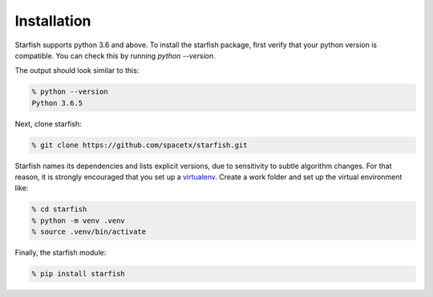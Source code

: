 .. _installation

Installation
============

Starfish supports python 3.6 and above. To install the starfish package, first verify that your 
python version is compatible. You can check this by running `python --version`.

The output should look similar to this:

.. code-block:: bash

   % python --version
   Python 3.6.5

Next, clone starfish: 

.. code-block:: bash

    % git clone https://github.com/spacetx/starfish.git

Starfish names its dependencies and lists explicit versions, due to sensitivity to subtle algorithm 
changes.  For that reason, it is strongly encouraged that you set up a 
virtualenv_. Create a work folder and set up the virtual environment like:

.. _virtualenv: https://packaging.python.org/tutorials/installing-packages/#creating-virtual-environments

.. code-block:: bash

    % cd starfish
    % python -m venv .venv
    % source .venv/bin/activate

Finally, the starfish module:

.. code-block:: bash

   % pip install starfish
